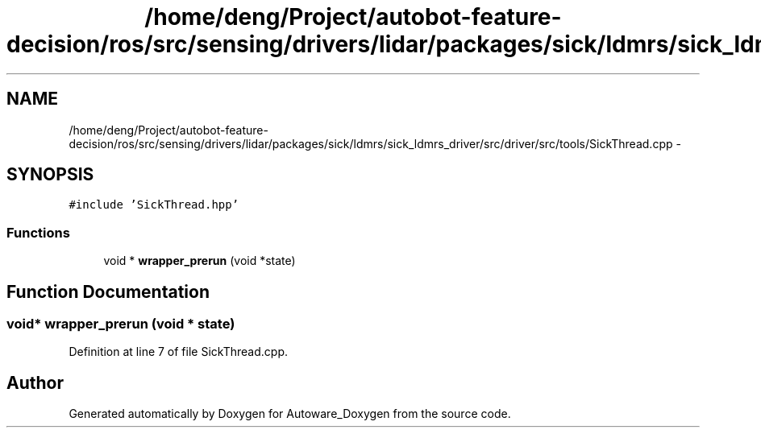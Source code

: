 .TH "/home/deng/Project/autobot-feature-decision/ros/src/sensing/drivers/lidar/packages/sick/ldmrs/sick_ldmrs_driver/src/driver/src/tools/SickThread.cpp" 3 "Fri May 22 2020" "Autoware_Doxygen" \" -*- nroff -*-
.ad l
.nh
.SH NAME
/home/deng/Project/autobot-feature-decision/ros/src/sensing/drivers/lidar/packages/sick/ldmrs/sick_ldmrs_driver/src/driver/src/tools/SickThread.cpp \- 
.SH SYNOPSIS
.br
.PP
\fC#include 'SickThread\&.hpp'\fP
.br

.SS "Functions"

.in +1c
.ti -1c
.RI "void * \fBwrapper_prerun\fP (void *state)"
.br
.in -1c
.SH "Function Documentation"
.PP 
.SS "void* wrapper_prerun (void * state)"

.PP
Definition at line 7 of file SickThread\&.cpp\&.
.SH "Author"
.PP 
Generated automatically by Doxygen for Autoware_Doxygen from the source code\&.
